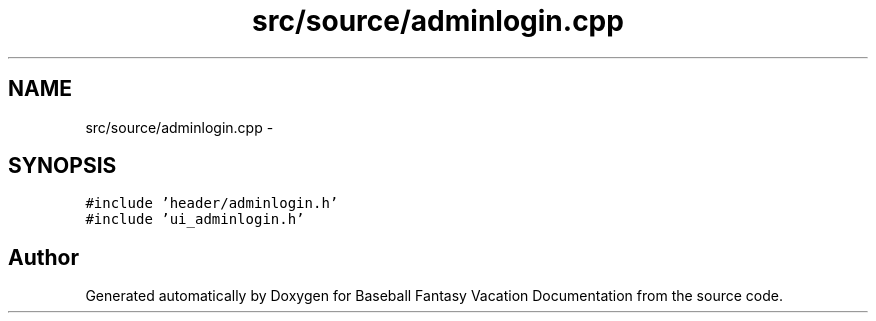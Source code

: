 .TH "src/source/adminlogin.cpp" 3 "Mon May 16 2016" "Version 1.0" "Baseball Fantasy Vacation Documentation" \" -*- nroff -*-
.ad l
.nh
.SH NAME
src/source/adminlogin.cpp \- 
.SH SYNOPSIS
.br
.PP
\fC#include 'header/adminlogin\&.h'\fP
.br
\fC#include 'ui_adminlogin\&.h'\fP
.br

.SH "Author"
.PP 
Generated automatically by Doxygen for Baseball Fantasy Vacation Documentation from the source code\&.
